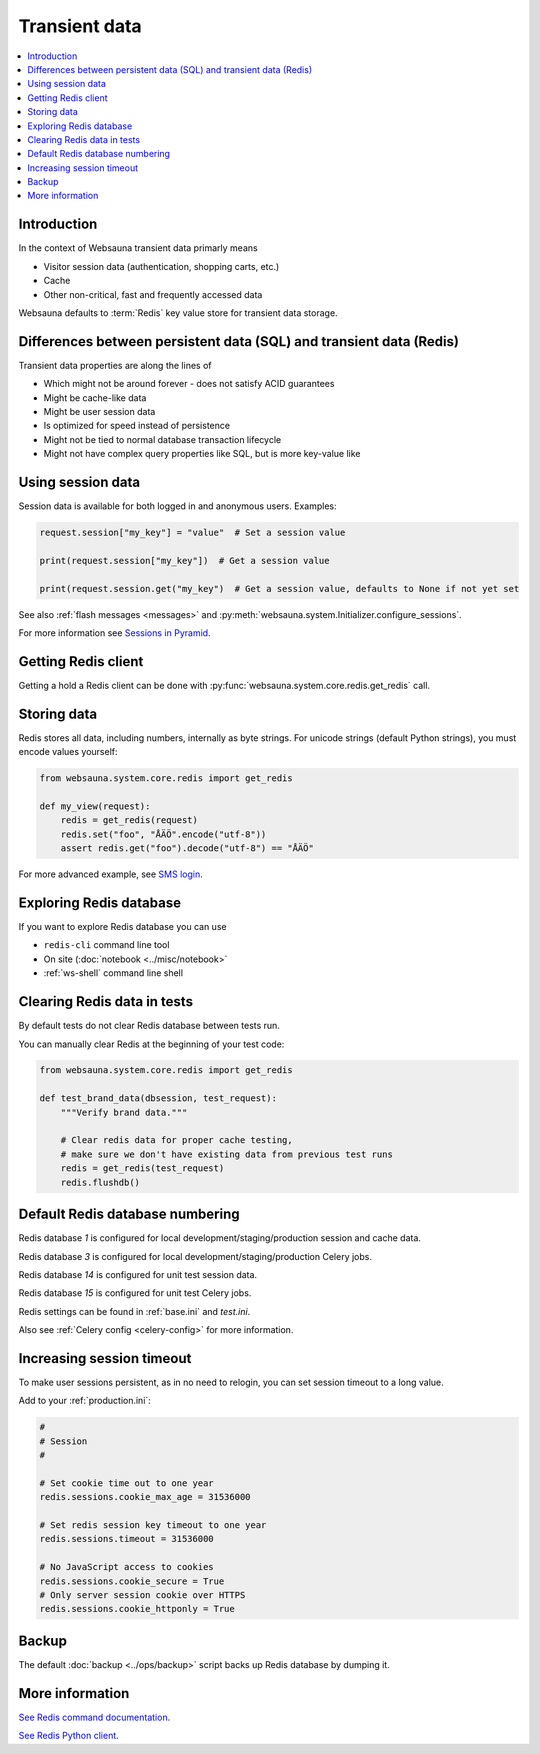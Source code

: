 .. _transient:

.. _redis:

==============
Transient data
==============

.. contents:: :local:

Introduction
============

In the context of Websauna transient data primarly means

* Visitor session data (authentication, shopping carts, etc.)

* Cache

* Other non-critical, fast and frequently accessed data

Websauna defaults to :term:`Redis` key value store for transient data storage.

Differences between persistent data (SQL) and transient data (Redis)
====================================================================

Transient data properties are along the lines of

* Which might not be around forever - does not satisfy ACID guarantees

* Might be cache-like data

* Might be user session data

* Is optimized for speed instead of persistence

* Might not be tied to normal database transaction lifecycle

* Might not have complex query properties like SQL, but is more key-value like

Using session data
==================

Session data is available for both logged in and anonymous users. Examples:

.. code-block:: python

    request.session["my_key"] = "value"  # Set a session value

    print(request.session["my_key"])  # Get a session value

    print(request.session.get("my_key")  # Get a session value, defaults to None if not yet set

See also :ref:`flash messages <messages>` and :py:meth:`websauna.system.Initializer.configure_sessions`.

For more information see `Sessions in Pyramid <http://docs.pylonsproject.org/projects/pyramid/en/latest/narr/sessions.html>`_.

Getting Redis client
====================

Getting a hold a Redis client can be done with :py:func:`websauna.system.core.redis.get_redis` call.

Storing data
============

Redis stores all data, including numbers, internally as byte strings. For unicode strings (default Python strings), you must encode values yourself:

.. code-block:: python

    from websauna.system.core.redis import get_redis

    def my_view(request):
        redis = get_redis(request)
        redis.set("foo", "ÅÄÖ".encode("utf-8"))
        assert redis.get("foo").decode("utf-8") == "ÅÄÖ"

For more advanced example, see `SMS login <https://gist.github.com/miohtama/69b5c365ec5e5ddd1d0b2ad2869460e8>`_.

Exploring Redis database
========================

If you want to explore Redis database you can use

* ``redis-cli`` command line tool

* On site (:doc:`notebook <../misc/notebook>`

* :ref:`ws-shell` command line shell

Clearing Redis data in tests
============================

By default tests do not clear Redis database between tests run.

You can manually clear Redis at the beginning of your test code:

.. code-block:: python

    from websauna.system.core.redis import get_redis

    def test_brand_data(dbsession, test_request):
        """Verify brand data."""

        # Clear redis data for proper cache testing,
        # make sure we don't have existing data from previous test runs
        redis = get_redis(test_request)
        redis.flushdb()

Default Redis database numbering
================================

Redis database *1* is configured for local development/staging/production session and cache data.

Redis database *3* is configured for local development/staging/production Celery jobs.

Redis database *14* is configured for unit test session data.

Redis database *15* is configured for unit test Celery jobs.

Redis settings can be found in :ref:`base.ini` and `test.ini`.

Also see :ref:`Celery config <celery-config>` for more information.

Increasing session timeout
==========================

To make user sessions persistent, as in no need to relogin, you can set session timeout to a long value.

Add to your :ref:`production.ini`:

.. code-block:: ini

    #
    # Session
    #

    # Set cookie time out to one year
    redis.sessions.cookie_max_age = 31536000

    # Set redis session key timeout to one year
    redis.sessions.timeout = 31536000

    # No JavaScript access to cookies
    redis.sessions.cookie_secure = True
    # Only server session cookie over HTTPS
    redis.sessions.cookie_httponly = True

Backup
======

The default :doc:`backup <../ops/backup>` script backs up Redis database by dumping it.

More information
================

`See Redis command documentation <http://redis.io/commands>`_.

`See Redis Python client <https://pypi.python.org/pypi/redis>`_.

